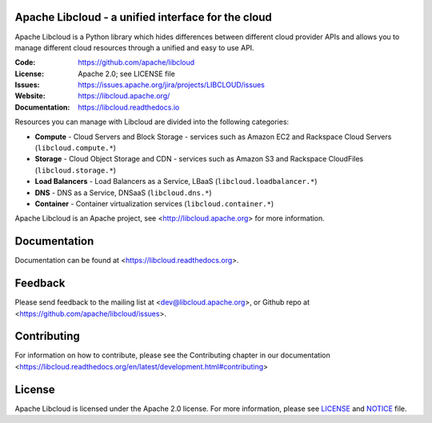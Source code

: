 Apache Libcloud - a unified interface for the cloud
====================================================

Apache Libcloud is a Python library which hides differences between different
cloud provider APIs and allows you to manage different cloud resources
through a unified and easy to use API.

.. image:: https://img.shields.io/badge/docs-latest-brightgreen.svg?style=flat
    :target: https://libcloud.readthedocs.org

.. image:: https://img.shields.io/pypi/v/apache-libcloud.svg
    :target: https://pypi.python.org/pypi/apache-libcloud/

.. image:: https://img.shields.io/travis/apache/libcloud/trunk.svg
        :target: http://travis-ci.org/apache/libcloud

.. image:: https://img.shields.io/codecov/c/github/apache/libcloud/trunk.svg
        :target: https://codecov.io/github/apache/libcloud?branch=trunk

.. image:: https://img.shields.io/pypi/pyversions/apache-libcloud.svg
        :target: https://pypi.python.org/pypi/apache-libcloud/

.. image:: https://img.shields.io/pypi/wheel/apache-libcloud.svg
        :target: https://pypi.python.org/pypi/apache-libcloud/

.. image:: https://img.shields.io/github/license/apache/libcloud.svg
        :target: https://github.com/apache/libcloud/blob/trunk/LICENSE

.. image:: https://bestpractices.coreinfrastructure.org/projects/152/badge
        :target: https://bestpractices.coreinfrastructure.org/projects/152


:Code:          https://github.com/apache/libcloud
:License:       Apache 2.0; see LICENSE file
:Issues:        https://issues.apache.org/jira/projects/LIBCLOUD/issues
:Website:       https://libcloud.apache.org/
:Documentation: https://libcloud.readthedocs.io

Resources you can manage with Libcloud are divided into the following categories:

* **Compute** - Cloud Servers and Block Storage - services such as Amazon EC2 and Rackspace
  Cloud Servers (``libcloud.compute.*``)
* **Storage** - Cloud Object Storage and CDN  - services such as Amazon S3 and Rackspace
  CloudFiles (``libcloud.storage.*``)
* **Load Balancers** - Load Balancers as a Service, LBaaS (``libcloud.loadbalancer.*``)
* **DNS** - DNS as a Service, DNSaaS (``libcloud.dns.*``)
* **Container** - Container virtualization services (``libcloud.container.*``)



Apache Libcloud is an Apache project, see <http://libcloud.apache.org> for
more information.

Documentation
=============

Documentation can be found at <https://libcloud.readthedocs.org>.

Feedback
========

Please send feedback to the mailing list at <dev@libcloud.apache.org>,
or Github repo at <https://github.com/apache/libcloud/issues>.

Contributing
============

For information on how to contribute, please see the Contributing
chapter in our documentation
<https://libcloud.readthedocs.org/en/latest/development.html#contributing>

License
=======

Apache Libcloud is licensed under the Apache 2.0 license. For more information, please see LICENSE_ and NOTICE_  file.

.. _LICENSE: https://github.com/apache/libcloud/blob/trunk/LICENSE
.. _NOTICE: https://github.com/apache/libcloud/blob/trunk/NOTICE
